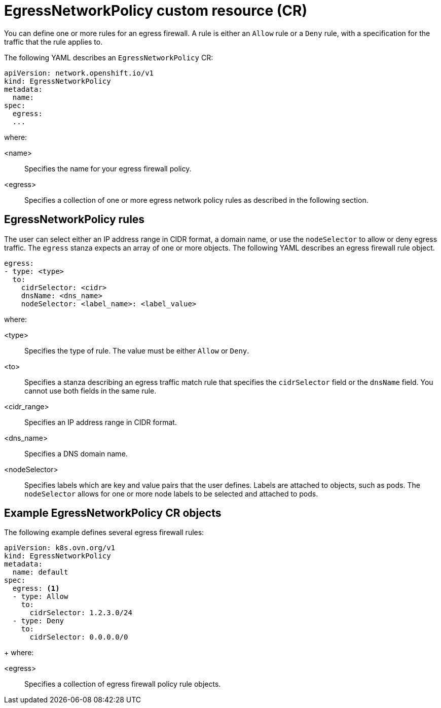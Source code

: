 // Module included in the following assemblies:
//
// * networking/openshift_sdn/configuring-egress-firewall.adoc

:_mod-docs-content-type: REFERENCE
[id="nw-egressnetworkpolicy-object_{context}"]
= EgressNetworkPolicy custom resource (CR)

You can define one or more rules for an egress firewall. A rule is either an `Allow` rule or a `Deny` rule, with a specification for the traffic that the rule applies to.

The following YAML describes an `EgressNetworkPolicy` CR:

[source,yaml,subs="attributes+"]
----
apiVersion: network.openshift.io/v1
kind: EgressNetworkPolicy
metadata:
  name:
spec:
  egress:
  ...
----

where:

<name>:: Specifies the name for your egress firewall policy.
<egress>:: Specifies a collection of one or more egress network policy rules as described in the following section.

[id="egressnetworkpolicy-rules_{context}"]
== EgressNetworkPolicy rules

The user can select either an IP address range in CIDR format, a domain name, or use the `nodeSelector` to allow or deny egress traffic. The `egress` stanza expects an array of one or more objects. The following YAML describes an egress firewall rule object.

[source,yaml,subs="attributes+"]
----
egress:
- type: <type>
  to:
    cidrSelector: <cidr>
    dnsName: <dns_name>
    nodeSelector: <label_name>: <label_value>
----

where:

<type>:: Specifies the type of rule. The value must be either `Allow` or `Deny`.
<to>:: Specifies a stanza describing an egress traffic match rule that specifies the `cidrSelector` field or the `dnsName` field. You cannot use both fields in the same rule.
<cidr_range>:: Specifies an IP address range in CIDR format.
<dns_name>:: Specifies a DNS domain name.
<nodeSelector>:: Specifies labels which are key and value pairs that the user defines. Labels are attached to objects, such as pods. The `nodeSelector` allows for one or more node labels to be selected and attached to pods.
// - OVN-Kubernetes does not support DNS
// - OpenShift SDN does not support port and protocol specification

[id="egressnetworkpolicy-example_{context}"]
== Example EgressNetworkPolicy CR objects

The following example defines several egress firewall rules:

[source,yaml,subs="attributes+"]
----
apiVersion: k8s.ovn.org/v1
kind: EgressNetworkPolicy
metadata:
  name: default
spec:
  egress: <1>
  - type: Allow
    to:
      cidrSelector: 1.2.3.0/24
  - type: Deny
    to:
      cidrSelector: 0.0.0.0/0
----
+
where:

<egress>:: Specifies a collection of egress firewall policy rule objects.
